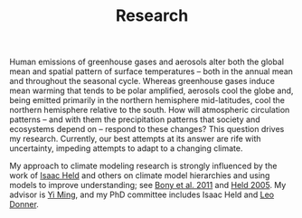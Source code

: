 #+TITLE:Research
Human emissions of greenhouse gases and aerosols alter both the global mean and
spatial pattern of surface temperatures -- both in the annual mean and
throughout the seasonal cycle.  Whereas greenhouse gases induce mean warming
that tends to be polar amplified, aerosols cool the globe and, being emitted
primarily in the northern hemisphere mid-latitudes, cool the northern hemisphere
relative to the south.  How will atmospheric circulation patterns -- and with
them the precipitation patterns that society and ecosystems depend on -- respond
to these changes?  This question drives my research.  Currently, our best
attempts at its answer are rife with uncertainty, impeding attempts to adapt to
a changing climate.

My approach to climate modeling research is strongly influenced by the work of
[[http://www.gfdl.noaa.gov/isaac-held-homepage][Isaac Held]] and others on climate model hierarchies and using models to improve
understanding; see [[http://library.wmo.int/opac/index.php?lvl=notice_display&id=6209#.Va_9-0WrO_c][Bony et al. 2011]] and [[http://dx.doi.org/10.1175/BAMS-86-11-1609][Held 2005]]. My advisor is [[http://www.gfdl.noaa.gov/yi-ming-homepage][Yi Ming]], and my
PhD committee includes Isaac Held and [[http://www.gfdl.noaa.gov/leo-donner-homepage][Leo Donner]].
